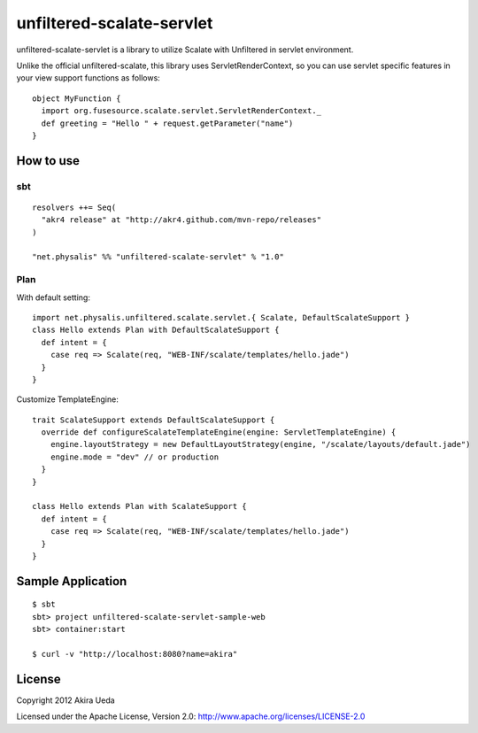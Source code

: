 unfiltered-scalate-servlet
================================
unfiltered-scalate-servlet is a library to utilize Scalate with Unfiltered in servlet environment.

Unlike the official unfiltered-scalate, this library uses ServletRenderContext, so you can use servlet specific features in your view support functions as follows::

  object MyFunction {
    import org.fusesource.scalate.servlet.ServletRenderContext._
    def greeting = "Hello " + request.getParameter("name")
  }

How to use
-----------------------

sbt
~~~~~~~~~~~~~~~~~~~~~
::

    resolvers ++= Seq(
      "akr4 release" at "http://akr4.github.com/mvn-repo/releases"
    )

    "net.physalis" %% "unfiltered-scalate-servlet" % "1.0"

Plan
~~~~~~~~~~~~~~~~~~~~~
With default setting::

  import net.physalis.unfiltered.scalate.servlet.{ Scalate, DefaultScalateSupport }
  class Hello extends Plan with DefaultScalateSupport {
    def intent = {
      case req => Scalate(req, "WEB-INF/scalate/templates/hello.jade")
    }
  }

Customize TemplateEngine::

  trait ScalateSupport extends DefaultScalateSupport {
    override def configureScalateTemplateEngine(engine: ServletTemplateEngine) {
      engine.layoutStrategy = new DefaultLayoutStrategy(engine, "/scalate/layouts/default.jade")
      engine.mode = "dev" // or production
    }
  }
  
  class Hello extends Plan with ScalateSupport {
    def intent = {
      case req => Scalate(req, "WEB-INF/scalate/templates/hello.jade")
    }
  }


Sample Application
-------------------------
::

  $ sbt
  sbt> project unfiltered-scalate-servlet-sample-web
  sbt> container:start
  
  $ curl -v "http://localhost:8080?name=akira"

License
---------
Copyright 2012 Akira Ueda

Licensed under the Apache License, Version 2.0: http://www.apache.org/licenses/LICENSE-2.0
